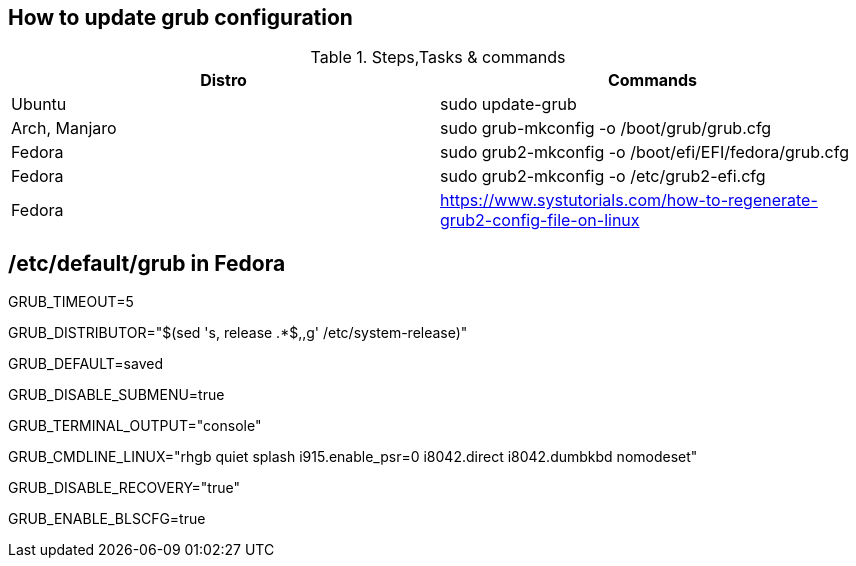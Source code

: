 == How to update grub configuration

.Steps,Tasks & commands
[options="header,footer"]
|=======================
|Distro    |Commands
|Ubuntu    |sudo update-grub
|Arch, Manjaro    | sudo grub-mkconfig -o /boot/grub/grub.cfg
|Fedora    | sudo grub2-mkconfig -o /boot/efi/EFI/fedora/grub.cfg
|Fedora    | sudo grub2-mkconfig -o /etc/grub2-efi.cfg
|Fedora    | https://www.systutorials.com/how-to-regenerate-grub2-config-file-on-linux
|=======================

== /etc/default/grub in Fedora

GRUB_TIMEOUT=5

GRUB_DISTRIBUTOR="$(sed 's, release .*$,,g' /etc/system-release)"

GRUB_DEFAULT=saved

GRUB_DISABLE_SUBMENU=true

GRUB_TERMINAL_OUTPUT="console"

GRUB_CMDLINE_LINUX="rhgb quiet splash i915.enable_psr=0 i8042.direct i8042.dumbkbd nomodeset"

GRUB_DISABLE_RECOVERY="true"

GRUB_ENABLE_BLSCFG=true




